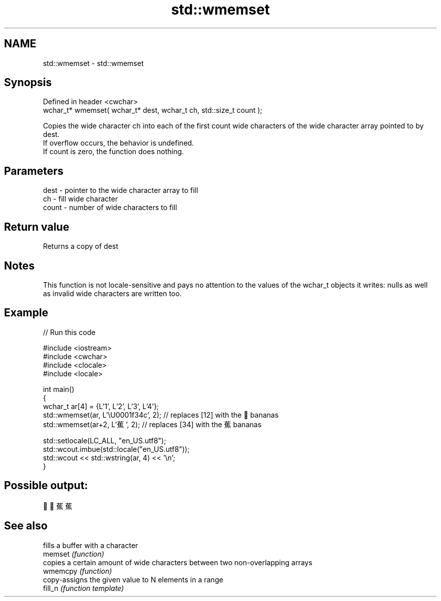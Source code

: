 .TH std::wmemset 3 "2020.03.24" "http://cppreference.com" "C++ Standard Libary"
.SH NAME
std::wmemset \- std::wmemset

.SH Synopsis

  Defined in header <cwchar>
  wchar_t* wmemset( wchar_t* dest, wchar_t ch, std::size_t count );

  Copies the wide character ch into each of the first count wide characters of the wide character array pointed to by dest.
  If overflow occurs, the behavior is undefined.
  If count is zero, the function does nothing.

.SH Parameters


  dest  - pointer to the wide character array to fill
  ch    - fill wide character
  count - number of wide characters to fill


.SH Return value

  Returns a copy of dest

.SH Notes

  This function is not locale-sensitive and pays no attention to the values of the wchar_t objects it writes: nulls as well as invalid wide characters are written too.

.SH Example

  
// Run this code

    #include <iostream>
    #include <cwchar>
    #include <clocale>
    #include <locale>

    int main()
    {
        wchar_t ar[4] = {L'1', L'2', L'3', L'4'};
        std::wmemset(ar, L'\\U0001f34c', 2); // replaces [12] with the 🍌 bananas
        std::wmemset(ar+2, L'蕉', 2); // replaces [34] with the 蕉 bananas

        std::setlocale(LC_ALL, "en_US.utf8");
        std::wcout.imbue(std::locale("en_US.utf8"));
        std::wcout << std::wstring(ar, 4) << '\\n';
    }

.SH Possible output:

    🍌🍌蕉蕉


.SH See also


          fills a buffer with a character
  memset  \fI(function)\fP
          copies a certain amount of wide characters between two non-overlapping arrays
  wmemcpy \fI(function)\fP
          copy-assigns the given value to N elements in a range
  fill_n  \fI(function template)\fP




